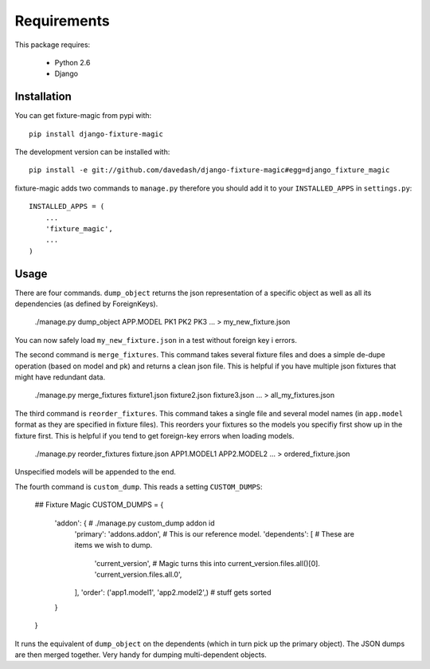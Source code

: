============
Requirements
============

This package requires:

    * Python 2.6
    * Django


Installation
------------

You can get fixture-magic from pypi with: ::

    pip install django-fixture-magic

The development version can be installed with: ::

    pip install -e git://github.com/davedash/django-fixture-magic#egg=django_fixture_magic

fixture-magic adds two commands to ``manage.py`` therefore you should add it to
your ``INSTALLED_APPS`` in ``settings.py``: ::

    INSTALLED_APPS = (
        ...
        'fixture_magic',
        ...
    )

Usage
-----

There are four commands.  ``dump_object`` returns the json representation of
a specific object as well as all its dependencies (as defined by ForeignKeys).

    ./manage.py dump_object APP.MODEL PK1 PK2 PK3 ... > my_new_fixture.json

You can now safely load ``my_new_fixture.json`` in a test without foreign key i
errors.

The second command is ``merge_fixtures``.  This command takes several fixture
files and does a simple de-dupe operation (based on model and pk) and returns a
clean json file.  This is helpful if you have multiple json fixtures that might
have redundant data.

    ./manage.py merge_fixtures fixture1.json fixture2.json fixture3.json ... \
    > all_my_fixtures.json

The third command is ``reorder_fixtures``.  This command takes a single file
and several model names (in ``app.model`` format as they are specified in
fixture files).  This reorders your fixtures so the models you specifiy first
show up in the fixture first.  This is helpful if you tend to get foreign-key
errors when loading models.

    ./manage.py reorder_fixtures fixture.json APP1.MODEL1 APP2.MODEL2 ... \
    > ordered_fixture.json

Unspecified models will be appended to the end.

The fourth command is ``custom_dump``.  This reads a setting ``CUSTOM_DUMPS``:


    ## Fixture Magic
    CUSTOM_DUMPS = {
        'addon': {  # ./manage.py custom_dump addon id
            'primary': 'addons.addon',  # This is our reference model.
            'dependents': [  # These are items we wish to dump.
                'current_version',
                # Magic turns this into current_version.files.all()[0].
                'current_version.files.all.0',
            ],
            'order': ('app1.model1', 'app2.model2',)  # stuff gets sorted
        }
    }

It runs the equivalent of ``dump_object`` on the dependents (which in turn pick
up the primary object).  The JSON dumps are then merged together.  Very handy
for dumping multi-dependent objects.
